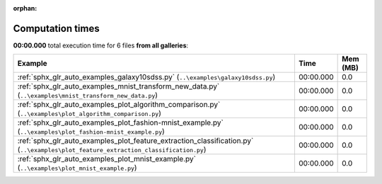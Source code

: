 
:orphan:

.. _sphx_glr_sg_execution_times:


Computation times
=================
**00:00.000** total execution time for 6 files **from all galleries**:

.. container::

  .. raw:: html

    <style scoped>
    <link href="https://cdnjs.cloudflare.com/ajax/libs/twitter-bootstrap/5.3.0/css/bootstrap.min.css" rel="stylesheet" />
    <link href="https://cdn.datatables.net/1.13.6/css/dataTables.bootstrap5.min.css" rel="stylesheet" />
    </style>
    <script src="https://code.jquery.com/jquery-3.7.0.js"></script>
    <script src="https://cdn.datatables.net/1.13.6/js/jquery.dataTables.min.js"></script>
    <script src="https://cdn.datatables.net/1.13.6/js/dataTables.bootstrap5.min.js"></script>
    <script type="text/javascript" class="init">
    $(document).ready( function () {
        $('table.sg-datatable').DataTable({order: [[1, 'desc']]});
    } );
    </script>

  .. list-table::
   :header-rows: 1
   :class: table table-striped sg-datatable

   * - Example
     - Time
     - Mem (MB)
   * - :ref:`sphx_glr_auto_examples_galaxy10sdss.py` (``..\examples\galaxy10sdss.py``)
     - 00:00.000
     - 0.0
   * - :ref:`sphx_glr_auto_examples_mnist_transform_new_data.py` (``..\examples\mnist_transform_new_data.py``)
     - 00:00.000
     - 0.0
   * - :ref:`sphx_glr_auto_examples_plot_algorithm_comparison.py` (``..\examples\plot_algorithm_comparison.py``)
     - 00:00.000
     - 0.0
   * - :ref:`sphx_glr_auto_examples_plot_fashion-mnist_example.py` (``..\examples\plot_fashion-mnist_example.py``)
     - 00:00.000
     - 0.0
   * - :ref:`sphx_glr_auto_examples_plot_feature_extraction_classification.py` (``..\examples\plot_feature_extraction_classification.py``)
     - 00:00.000
     - 0.0
   * - :ref:`sphx_glr_auto_examples_plot_mnist_example.py` (``..\examples\plot_mnist_example.py``)
     - 00:00.000
     - 0.0
